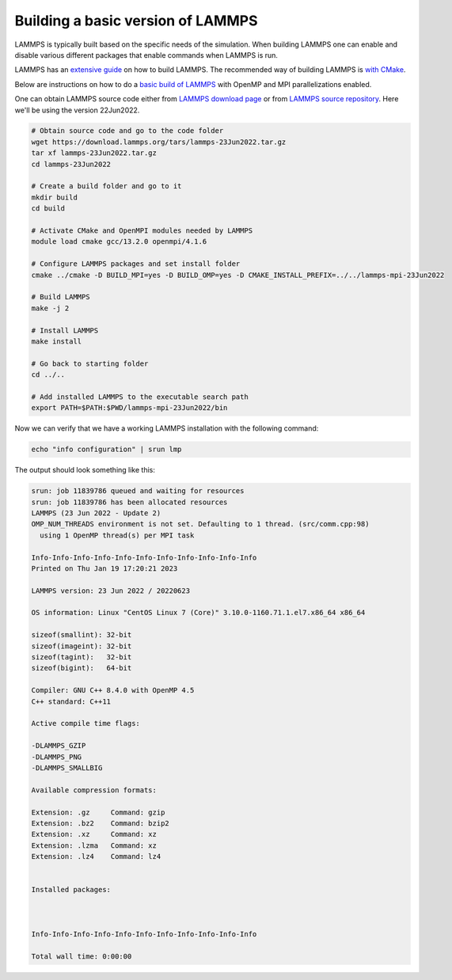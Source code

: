 Building a basic version of LAMMPS
**********************************

LAMMPS is typically built based on the specific needs of the simulation.
When building LAMMPS one can enable and disable various different packages
that enable commands when LAMMPS is run.

LAMMPS has an `extensive guide <https://docs.lammps.org/Build.html>`_ on
how to build LAMMPS. The recommended way of building LAMMPS is
`with CMake <https://docs.lammps.org/Build_cmake.html>`_.

Below are instructions on how to do a
`basic build of LAMMPS <https://docs.lammps.org/Build_basics.html>`_
with OpenMP and MPI parallelizations enabled.

One can obtain LAMMPS source code either from
`LAMMPS download page <https://www.lammps.org/download.html>`_
or from
`LAMMPS source repository <https://github.com/lammps/lammps>`_. Here
we'll be using the version 22Jun2022.

.. code-block:: bash

  # Obtain source code and go to the code folder
  wget https://download.lammps.org/tars/lammps-23Jun2022.tar.gz
  tar xf lammps-23Jun2022.tar.gz
  cd lammps-23Jun2022

  # Create a build folder and go to it
  mkdir build
  cd build

  # Activate CMake and OpenMPI modules needed by LAMMPS
  module load cmake gcc/13.2.0 openmpi/4.1.6

  # Configure LAMMPS packages and set install folder
  cmake ../cmake -D BUILD_MPI=yes -D BUILD_OMP=yes -D CMAKE_INSTALL_PREFIX=../../lammps-mpi-23Jun2022

  # Build LAMMPS
  make -j 2

  # Install LAMMPS
  make install

  # Go back to starting folder
  cd ../..

  # Add installed LAMMPS to the executable search path
  export PATH=$PATH:$PWD/lammps-mpi-23Jun2022/bin

Now we can verify that we have a working LAMMPS installation with the following command:

.. code-block:: bash

  echo "info configuration" | srun lmp

The output should look something like this:

.. code-block:: bash

  srun: job 11839786 queued and waiting for resources
  srun: job 11839786 has been allocated resources
  LAMMPS (23 Jun 2022 - Update 2)
  OMP_NUM_THREADS environment is not set. Defaulting to 1 thread. (src/comm.cpp:98)
    using 1 OpenMP thread(s) per MPI task

  Info-Info-Info-Info-Info-Info-Info-Info-Info-Info-Info
  Printed on Thu Jan 19 17:20:21 2023

  LAMMPS version: 23 Jun 2022 / 20220623

  OS information: Linux "CentOS Linux 7 (Core)" 3.10.0-1160.71.1.el7.x86_64 x86_64

  sizeof(smallint): 32-bit
  sizeof(imageint): 32-bit
  sizeof(tagint):   32-bit
  sizeof(bigint):   64-bit

  Compiler: GNU C++ 8.4.0 with OpenMP 4.5
  C++ standard: C++11

  Active compile time flags:

  -DLAMMPS_GZIP
  -DLAMMPS_PNG
  -DLAMMPS_SMALLBIG

  Available compression formats:

  Extension: .gz     Command: gzip
  Extension: .bz2    Command: bzip2
  Extension: .xz     Command: xz
  Extension: .lzma   Command: xz
  Extension: .lz4    Command: lz4


  Installed packages:



  Info-Info-Info-Info-Info-Info-Info-Info-Info-Info-Info

  Total wall time: 0:00:00
